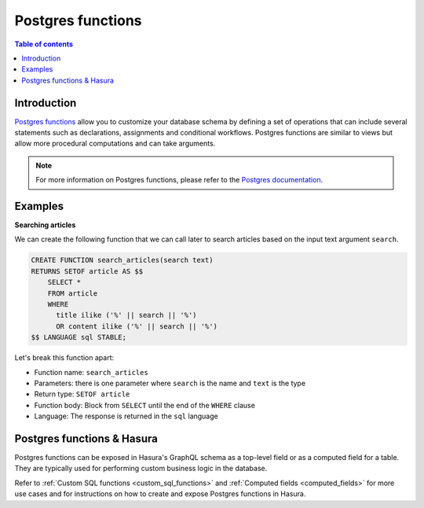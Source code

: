 .. meta::
   :description: Use Postgres functions with Hasura
   :keywords: hasura, docs, postgres, functions

.. _postgres_functions:

Postgres functions
==================

.. contents:: Table of contents
  :backlinks: none
  :depth: 1
  :local:

Introduction
------------

`Postgres functions <https://www.postgresql.org/docs/current/sql-createfunction.html>`__ allow you to customize your database schema by defining a set of operations that can include several statements such as declarations, assignments and conditional workflows. 
Postgres functions are similar to views but allow more procedural computations and can take arguments.

.. note::

  For more information on Postgres functions, please refer to the `Postgres documentation <https://www.postgresql.org/docs/current/sql-createfunction.html>`__.

Examples
--------

**Searching articles**

We can create the following function that we can call later to search articles based on the input text argument ``search``.

.. code-block:: plpgsql

  CREATE FUNCTION search_articles(search text)
  RETURNS SETOF article AS $$
      SELECT *
      FROM article
      WHERE
        title ilike ('%' || search || '%')
        OR content ilike ('%' || search || '%')
  $$ LANGUAGE sql STABLE;

Let's break this function apart:

- Function name: ``search_articles``
- Parameters: there is one parameter where ``search`` is the name and ``text`` is the type
- Return type: ``SETOF article``
- Function body: Block from ``SELECT`` until the end of the ``WHERE`` clause
- Language: The response is returned in the ``sql`` language
 
Postgres functions & Hasura
---------------------------

Postgres functions can be exposed in Hasura's GraphQL schema as a top-level field or as a computed field for a table. They are typically used for performing custom business logic in the database.

Refer to :ref:`Custom SQL functions <custom_sql_functions>` and :ref:`Computed fields <computed_fields>` for more use cases and for instructions on how to create and expose Postgres functions in Hasura.
